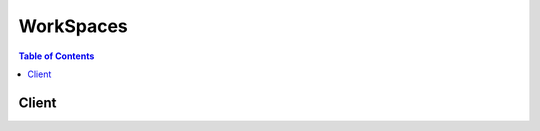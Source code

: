 

**********
WorkSpaces
**********

.. contents:: Table of Contents
   :depth: 2


======
Client
======



.. py:class:: WorkSpaces.Client

  A low-level client representing Amazon WorkSpaces::

    
    import boto3
    
    client = boto3.client('workspaces')

  
  These are the available methods:
  
  *   :py:meth:`can_paginate`

  
  *   :py:meth:`create_tags`

  
  *   :py:meth:`create_workspaces`

  
  *   :py:meth:`delete_tags`

  
  *   :py:meth:`describe_tags`

  
  *   :py:meth:`describe_workspace_bundles`

  
  *   :py:meth:`describe_workspace_directories`

  
  *   :py:meth:`describe_workspaces`

  
  *   :py:meth:`describe_workspaces_connection_status`

  
  *   :py:meth:`generate_presigned_url`

  
  *   :py:meth:`get_paginator`

  
  *   :py:meth:`get_waiter`

  
  *   :py:meth:`modify_workspace_properties`

  
  *   :py:meth:`reboot_workspaces`

  
  *   :py:meth:`rebuild_workspaces`

  
  *   :py:meth:`start_workspaces`

  
  *   :py:meth:`stop_workspaces`

  
  *   :py:meth:`terminate_workspaces`

  

  .. py:method:: can_paginate(operation_name)

        
    Check if an operation can be paginated.
    
    :type operation_name: string
    :param operation_name: The operation name.  This is the same name
        as the method name on the client.  For example, if the
        method name is ``create_foo``, and you'd normally invoke the
        operation as ``client.create_foo(**kwargs)``, if the
        ``create_foo`` operation can be paginated, you can use the
        call ``client.get_paginator("create_foo")``.
    
    :return: ``True`` if the operation can be paginated,
        ``False`` otherwise.


  .. py:method:: create_tags(**kwargs)

    

    Creates tags for a WorkSpace.

    

    **Request Syntax** 
    ::

      response = client.create_tags(
          ResourceId='string',
          Tags=[
              {
                  'Key': 'string',
                  'Value': 'string'
              },
          ]
      )
    :type ResourceId: string
    :param ResourceId: **[REQUIRED]** 

      The resource ID of the request.

      

    
    :type Tags: list
    :param Tags: **[REQUIRED]** 

      The tags of the request.

      

    
      - *(dict) --* 

        Describes the tag of the WorkSpace.

        

      
        - **Key** *(string) --* **[REQUIRED]** 

          The key of the tag.

          

        
        - **Value** *(string) --* 

          The value of the tag.

          

        
      
  
    
    :rtype: dict
    :returns: 
      
      **Response Syntax** 

      
      ::

        {}
        
      **Response Structure** 

      

      - *(dict) --* 

        The result of the  CreateTags operation.

        
    

  .. py:method:: create_workspaces(**kwargs)

    

    Creates one or more WorkSpaces.

     

    .. note::

       

      This operation is asynchronous and returns before the WorkSpaces are created.

       

    

    **Request Syntax** 
    ::

      response = client.create_workspaces(
          Workspaces=[
              {
                  'DirectoryId': 'string',
                  'UserName': 'string',
                  'BundleId': 'string',
                  'VolumeEncryptionKey': 'string',
                  'UserVolumeEncryptionEnabled': True|False,
                  'RootVolumeEncryptionEnabled': True|False,
                  'WorkspaceProperties': {
                      'RunningMode': 'AUTO_STOP'|'ALWAYS_ON',
                      'RunningModeAutoStopTimeoutInMinutes': 123
                  },
                  'Tags': [
                      {
                          'Key': 'string',
                          'Value': 'string'
                      },
                  ]
              },
          ]
      )
    :type Workspaces: list
    :param Workspaces: **[REQUIRED]** 

      An array of structures that specify the WorkSpaces to create.

      

    
      - *(dict) --* 

        Contains information about a WorkSpace creation request.

        

      
        - **DirectoryId** *(string) --* **[REQUIRED]** 

          The identifier of the AWS Directory Service directory to create the WorkSpace in. You can use the  DescribeWorkspaceDirectories operation to obtain a list of the directories that are available.

          

        
        - **UserName** *(string) --* **[REQUIRED]** 

          The username that the WorkSpace is assigned to. This username must exist in the AWS Directory Service directory specified by the ``DirectoryId`` member.

          

        
        - **BundleId** *(string) --* **[REQUIRED]** 

          The identifier of the bundle to create the WorkSpace from. You can use the  DescribeWorkspaceBundles operation to obtain a list of the bundles that are available.

          

        
        - **VolumeEncryptionKey** *(string) --* 

          The KMS key used to encrypt data stored on your WorkSpace.

          

        
        - **UserVolumeEncryptionEnabled** *(boolean) --* 

          Specifies whether the data stored on the user volume, or D: drive, is encrypted.

          

        
        - **RootVolumeEncryptionEnabled** *(boolean) --* 

          Specifies whether the data stored on the root volume, or C: drive, is encrypted.

          

        
        - **WorkspaceProperties** *(dict) --* 

          Describes the properties of a WorkSpace.

          

        
          - **RunningMode** *(string) --* 

            The running mode of the WorkSpace. AlwaysOn WorkSpaces are billed monthly. AutoStop WorkSpaces are billed by the hour and stopped when no longer being used in order to save on costs.

            

          
          - **RunningModeAutoStopTimeoutInMinutes** *(integer) --* 

            The time after a user logs off when WorkSpaces are automatically stopped. Configured in 60 minute intervals.

            

          
        
        - **Tags** *(list) --* 

          The tags of the WorkSpace request.

          

        
          - *(dict) --* 

            Describes the tag of the WorkSpace.

            

          
            - **Key** *(string) --* **[REQUIRED]** 

              The key of the tag.

              

            
            - **Value** *(string) --* 

              The value of the tag.

              

            
          
      
      
  
    
    :rtype: dict
    :returns: 
      
      **Response Syntax** 

      
      ::

        {
            'FailedRequests': [
                {
                    'WorkspaceRequest': {
                        'DirectoryId': 'string',
                        'UserName': 'string',
                        'BundleId': 'string',
                        'VolumeEncryptionKey': 'string',
                        'UserVolumeEncryptionEnabled': True|False,
                        'RootVolumeEncryptionEnabled': True|False,
                        'WorkspaceProperties': {
                            'RunningMode': 'AUTO_STOP'|'ALWAYS_ON',
                            'RunningModeAutoStopTimeoutInMinutes': 123
                        },
                        'Tags': [
                            {
                                'Key': 'string',
                                'Value': 'string'
                            },
                        ]
                    },
                    'ErrorCode': 'string',
                    'ErrorMessage': 'string'
                },
            ],
            'PendingRequests': [
                {
                    'WorkspaceId': 'string',
                    'DirectoryId': 'string',
                    'UserName': 'string',
                    'IpAddress': 'string',
                    'State': 'PENDING'|'AVAILABLE'|'IMPAIRED'|'UNHEALTHY'|'REBOOTING'|'STARTING'|'REBUILDING'|'MAINTENANCE'|'TERMINATING'|'TERMINATED'|'SUSPENDED'|'STOPPING'|'STOPPED'|'ERROR',
                    'BundleId': 'string',
                    'SubnetId': 'string',
                    'ErrorMessage': 'string',
                    'ErrorCode': 'string',
                    'ComputerName': 'string',
                    'VolumeEncryptionKey': 'string',
                    'UserVolumeEncryptionEnabled': True|False,
                    'RootVolumeEncryptionEnabled': True|False,
                    'WorkspaceProperties': {
                        'RunningMode': 'AUTO_STOP'|'ALWAYS_ON',
                        'RunningModeAutoStopTimeoutInMinutes': 123
                    }
                },
            ]
        }
      **Response Structure** 

      

      - *(dict) --* 

        Contains the result of the  CreateWorkspaces operation.

        
        

        - **FailedRequests** *(list) --* 

          An array of structures that represent the WorkSpaces that could not be created.

          
          

          - *(dict) --* 

            Contains information about a WorkSpace that could not be created.

            
            

            - **WorkspaceRequest** *(dict) --* 

              A  FailedCreateWorkspaceRequest$WorkspaceRequest object that contains the information about the WorkSpace that could not be created.

              
              

              - **DirectoryId** *(string) --* 

                The identifier of the AWS Directory Service directory to create the WorkSpace in. You can use the  DescribeWorkspaceDirectories operation to obtain a list of the directories that are available.

                
              

              - **UserName** *(string) --* 

                The username that the WorkSpace is assigned to. This username must exist in the AWS Directory Service directory specified by the ``DirectoryId`` member.

                
              

              - **BundleId** *(string) --* 

                The identifier of the bundle to create the WorkSpace from. You can use the  DescribeWorkspaceBundles operation to obtain a list of the bundles that are available.

                
              

              - **VolumeEncryptionKey** *(string) --* 

                The KMS key used to encrypt data stored on your WorkSpace.

                
              

              - **UserVolumeEncryptionEnabled** *(boolean) --* 

                Specifies whether the data stored on the user volume, or D: drive, is encrypted.

                
              

              - **RootVolumeEncryptionEnabled** *(boolean) --* 

                Specifies whether the data stored on the root volume, or C: drive, is encrypted.

                
              

              - **WorkspaceProperties** *(dict) --* 

                Describes the properties of a WorkSpace.

                
                

                - **RunningMode** *(string) --* 

                  The running mode of the WorkSpace. AlwaysOn WorkSpaces are billed monthly. AutoStop WorkSpaces are billed by the hour and stopped when no longer being used in order to save on costs.

                  
                

                - **RunningModeAutoStopTimeoutInMinutes** *(integer) --* 

                  The time after a user logs off when WorkSpaces are automatically stopped. Configured in 60 minute intervals.

                  
            
              

              - **Tags** *(list) --* 

                The tags of the WorkSpace request.

                
                

                - *(dict) --* 

                  Describes the tag of the WorkSpace.

                  
                  

                  - **Key** *(string) --* 

                    The key of the tag.

                    
                  

                  - **Value** *(string) --* 

                    The value of the tag.

                    
              
            
          
            

            - **ErrorCode** *(string) --* 

              The error code.

              
            

            - **ErrorMessage** *(string) --* 

              The textual error message.

              
        
      
        

        - **PendingRequests** *(list) --* 

          An array of structures that represent the WorkSpaces that were created.

           

          Because this operation is asynchronous, the identifier in ``WorkspaceId`` is not immediately available. If you immediately call  DescribeWorkspaces with this identifier, no information will be returned.

          
          

          - *(dict) --* 

            Contains information about a WorkSpace.

            
            

            - **WorkspaceId** *(string) --* 

              The identifier of the WorkSpace.

              
            

            - **DirectoryId** *(string) --* 

              The identifier of the AWS Directory Service directory that the WorkSpace belongs to.

              
            

            - **UserName** *(string) --* 

              The user that the WorkSpace is assigned to.

              
            

            - **IpAddress** *(string) --* 

              The IP address of the WorkSpace.

              
            

            - **State** *(string) --* 

              The operational state of the WorkSpace.

              
            

            - **BundleId** *(string) --* 

              The identifier of the bundle that the WorkSpace was created from.

              
            

            - **SubnetId** *(string) --* 

              The identifier of the subnet that the WorkSpace is in.

              
            

            - **ErrorMessage** *(string) --* 

              If the WorkSpace could not be created, this contains a textual error message that describes the failure.

              
            

            - **ErrorCode** *(string) --* 

              If the WorkSpace could not be created, this contains the error code.

              
            

            - **ComputerName** *(string) --* 

              The name of the WorkSpace as seen by the operating system.

              
            

            - **VolumeEncryptionKey** *(string) --* 

              The KMS key used to encrypt data stored on your WorkSpace.

              
            

            - **UserVolumeEncryptionEnabled** *(boolean) --* 

              Specifies whether the data stored on the user volume, or D: drive, is encrypted.

              
            

            - **RootVolumeEncryptionEnabled** *(boolean) --* 

              Specifies whether the data stored on the root volume, or C: drive, is encrypted.

              
            

            - **WorkspaceProperties** *(dict) --* 

              Describes the properties of a WorkSpace.

              
              

              - **RunningMode** *(string) --* 

                The running mode of the WorkSpace. AlwaysOn WorkSpaces are billed monthly. AutoStop WorkSpaces are billed by the hour and stopped when no longer being used in order to save on costs.

                
              

              - **RunningModeAutoStopTimeoutInMinutes** *(integer) --* 

                The time after a user logs off when WorkSpaces are automatically stopped. Configured in 60 minute intervals.

                
          
        
      
    

  .. py:method:: delete_tags(**kwargs)

    

    Deletes tags from a WorkSpace.

    

    **Request Syntax** 
    ::

      response = client.delete_tags(
          ResourceId='string',
          TagKeys=[
              'string',
          ]
      )
    :type ResourceId: string
    :param ResourceId: **[REQUIRED]** 

      The resource ID of the request.

      

    
    :type TagKeys: list
    :param TagKeys: **[REQUIRED]** 

      The tag keys of the request.

      

    
      - *(string) --* 

      
  
    
    :rtype: dict
    :returns: 
      
      **Response Syntax** 

      
      ::

        {}
        
      **Response Structure** 

      

      - *(dict) --* 

        The result of the  DeleteTags operation.

        
    

  .. py:method:: describe_tags(**kwargs)

    

    Describes tags for a WorkSpace.

    

    **Request Syntax** 
    ::

      response = client.describe_tags(
          ResourceId='string'
      )
    :type ResourceId: string
    :param ResourceId: **[REQUIRED]** 

      The resource ID of the request.

      

    
    
    :rtype: dict
    :returns: 
      
      **Response Syntax** 

      
      ::

        {
            'TagList': [
                {
                    'Key': 'string',
                    'Value': 'string'
                },
            ]
        }
      **Response Structure** 

      

      - *(dict) --* 

        The result of the  DescribeTags operation.

        
        

        - **TagList** *(list) --* 

          The list of tags.

          
          

          - *(dict) --* 

            Describes the tag of the WorkSpace.

            
            

            - **Key** *(string) --* 

              The key of the tag.

              
            

            - **Value** *(string) --* 

              The value of the tag.

              
        
      
    

  .. py:method:: describe_workspace_bundles(**kwargs)

    

    Obtains information about the WorkSpace bundles that are available to your account in the specified region.

     

    You can filter the results with either the ``BundleIds`` parameter, or the ``Owner`` parameter, but not both.

     

    This operation supports pagination with the use of the ``NextToken`` request and response parameters. If more results are available, the ``NextToken`` response member contains a token that you pass in the next call to this operation to retrieve the next set of items.

    

    **Request Syntax** 
    ::

      response = client.describe_workspace_bundles(
          BundleIds=[
              'string',
          ],
          Owner='string',
          NextToken='string'
      )
    :type BundleIds: list
    :param BundleIds: 

      An array of strings that contains the identifiers of the bundles to retrieve. This parameter cannot be combined with any other filter parameter.

      

    
      - *(string) --* 

      
  
    :type Owner: string
    :param Owner: 

      The owner of the bundles to retrieve. This parameter cannot be combined with any other filter parameter.

       

      This contains one of the following values:

       

       
      * null- Retrieves the bundles that belong to the account making the call. 
       
      * ``AMAZON`` - Retrieves the bundles that are provided by AWS. 
       

      

    
    :type NextToken: string
    :param NextToken: 

      The ``NextToken`` value from a previous call to this operation. Pass null if this is the first call.

      

    
    
    :rtype: dict
    :returns: 
      
      **Response Syntax** 

      
      ::

        {
            'Bundles': [
                {
                    'BundleId': 'string',
                    'Name': 'string',
                    'Owner': 'string',
                    'Description': 'string',
                    'UserStorage': {
                        'Capacity': 'string'
                    },
                    'ComputeType': {
                        'Name': 'VALUE'|'STANDARD'|'PERFORMANCE'
                    }
                },
            ],
            'NextToken': 'string'
        }
      **Response Structure** 

      

      - *(dict) --* 

        Contains the results of the  DescribeWorkspaceBundles operation.

        
        

        - **Bundles** *(list) --* 

          An array of structures that contain information about the bundles.

          
          

          - *(dict) --* 

            Contains information about a WorkSpace bundle.

            
            

            - **BundleId** *(string) --* 

              The bundle identifier.

              
            

            - **Name** *(string) --* 

              The name of the bundle.

              
            

            - **Owner** *(string) --* 

              The owner of the bundle. This contains the owner's account identifier, or ``AMAZON`` if the bundle is provided by AWS.

              
            

            - **Description** *(string) --* 

              The bundle description.

              
            

            - **UserStorage** *(dict) --* 

              A  UserStorage object that specifies the amount of user storage that the bundle contains.

              
              

              - **Capacity** *(string) --* 

                The amount of user storage for the bundle.

                
          
            

            - **ComputeType** *(dict) --* 

              A  ComputeType object that specifies the compute type for the bundle.

              
              

              - **Name** *(string) --* 

                The name of the compute type for the bundle.

                
          
        
      
        

        - **NextToken** *(string) --* 

          If not null, more results are available. Pass this value for the ``NextToken`` parameter in a subsequent call to this operation to retrieve the next set of items. This token is valid for one day and must be used within that time frame.

          
    

  .. py:method:: describe_workspace_directories(**kwargs)

    

    Retrieves information about the AWS Directory Service directories in the region that are registered with Amazon WorkSpaces and are available to your account.

     

    This operation supports pagination with the use of the ``NextToken`` request and response parameters. If more results are available, the ``NextToken`` response member contains a token that you pass in the next call to this operation to retrieve the next set of items.

    

    **Request Syntax** 
    ::

      response = client.describe_workspace_directories(
          DirectoryIds=[
              'string',
          ],
          NextToken='string'
      )
    :type DirectoryIds: list
    :param DirectoryIds: 

      An array of strings that contains the directory identifiers to retrieve information for. If this member is null, all directories are retrieved.

      

    
      - *(string) --* 

      
  
    :type NextToken: string
    :param NextToken: 

      The ``NextToken`` value from a previous call to this operation. Pass null if this is the first call.

      

    
    
    :rtype: dict
    :returns: 
      
      **Response Syntax** 

      
      ::

        {
            'Directories': [
                {
                    'DirectoryId': 'string',
                    'Alias': 'string',
                    'DirectoryName': 'string',
                    'RegistrationCode': 'string',
                    'SubnetIds': [
                        'string',
                    ],
                    'DnsIpAddresses': [
                        'string',
                    ],
                    'CustomerUserName': 'string',
                    'IamRoleId': 'string',
                    'DirectoryType': 'SIMPLE_AD'|'AD_CONNECTOR',
                    'WorkspaceSecurityGroupId': 'string',
                    'State': 'REGISTERING'|'REGISTERED'|'DEREGISTERING'|'DEREGISTERED'|'ERROR',
                    'WorkspaceCreationProperties': {
                        'EnableWorkDocs': True|False,
                        'EnableInternetAccess': True|False,
                        'DefaultOu': 'string',
                        'CustomSecurityGroupId': 'string',
                        'UserEnabledAsLocalAdministrator': True|False
                    }
                },
            ],
            'NextToken': 'string'
        }
      **Response Structure** 

      

      - *(dict) --* 

        Contains the results of the  DescribeWorkspaceDirectories operation.

        
        

        - **Directories** *(list) --* 

          An array of structures that contain information about the directories.

          
          

          - *(dict) --* 

            Contains information about an AWS Directory Service directory for use with Amazon WorkSpaces.

            
            

            - **DirectoryId** *(string) --* 

              The directory identifier.

              
            

            - **Alias** *(string) --* 

              The directory alias.

              
            

            - **DirectoryName** *(string) --* 

              The name of the directory.

              
            

            - **RegistrationCode** *(string) --* 

              The registration code for the directory. This is the code that users enter in their Amazon WorkSpaces client application to connect to the directory.

              
            

            - **SubnetIds** *(list) --* 

              An array of strings that contains the identifiers of the subnets used with the directory.

              
              

              - *(string) --* 
          
            

            - **DnsIpAddresses** *(list) --* 

              An array of strings that contains the IP addresses of the DNS servers for the directory.

              
              

              - *(string) --* 
          
            

            - **CustomerUserName** *(string) --* 

              The user name for the service account.

              
            

            - **IamRoleId** *(string) --* 

              The identifier of the IAM role. This is the role that allows Amazon WorkSpaces to make calls to other services, such as Amazon EC2, on your behalf.

              
            

            - **DirectoryType** *(string) --* 

              The directory type.

              
            

            - **WorkspaceSecurityGroupId** *(string) --* 

              The identifier of the security group that is assigned to new WorkSpaces.

              
            

            - **State** *(string) --* 

              The state of the directory's registration with Amazon WorkSpaces

              
            

            - **WorkspaceCreationProperties** *(dict) --* 

              A structure that specifies the default creation properties for all WorkSpaces in the directory.

              
              

              - **EnableWorkDocs** *(boolean) --* 

                Specifies if the directory is enabled for Amazon WorkDocs.

                
              

              - **EnableInternetAccess** *(boolean) --* 

                A public IP address will be attached to all WorkSpaces that are created or rebuilt.

                
              

              - **DefaultOu** *(string) --* 

                The organizational unit (OU) in the directory that the WorkSpace machine accounts are placed in.

                
              

              - **CustomSecurityGroupId** *(string) --* 

                The identifier of any custom security groups that are applied to the WorkSpaces when they are created.

                
              

              - **UserEnabledAsLocalAdministrator** *(boolean) --* 

                The WorkSpace user is an administrator on the WorkSpace.

                
          
        
      
        

        - **NextToken** *(string) --* 

          If not null, more results are available. Pass this value for the ``NextToken`` parameter in a subsequent call to this operation to retrieve the next set of items. This token is valid for one day and must be used within that time frame.

          
    

  .. py:method:: describe_workspaces(**kwargs)

    

    Obtains information about the specified WorkSpaces.

     

    Only one of the filter parameters, such as ``BundleId`` , ``DirectoryId`` , or ``WorkspaceIds`` , can be specified at a time.

     

    This operation supports pagination with the use of the ``NextToken`` request and response parameters. If more results are available, the ``NextToken`` response member contains a token that you pass in the next call to this operation to retrieve the next set of items.

    

    **Request Syntax** 
    ::

      response = client.describe_workspaces(
          WorkspaceIds=[
              'string',
          ],
          DirectoryId='string',
          UserName='string',
          BundleId='string',
          Limit=123,
          NextToken='string'
      )
    :type WorkspaceIds: list
    :param WorkspaceIds: 

      An array of strings that contain the identifiers of the WorkSpaces for which to retrieve information. This parameter cannot be combined with any other filter parameter.

       

      Because the  CreateWorkspaces operation is asynchronous, the identifier it returns is not immediately available. If you immediately call  DescribeWorkspaces with this identifier, no information is returned.

      

    
      - *(string) --* 

      
  
    :type DirectoryId: string
    :param DirectoryId: 

      Specifies the directory identifier to which to limit the WorkSpaces. Optionally, you can specify a specific directory user with the ``UserName`` parameter. This parameter cannot be combined with any other filter parameter.

      

    
    :type UserName: string
    :param UserName: 

      Used with the ``DirectoryId`` parameter to specify the directory user for whom to obtain the WorkSpace.

      

    
    :type BundleId: string
    :param BundleId: 

      The identifier of a bundle to obtain the WorkSpaces for. All WorkSpaces that are created from this bundle will be retrieved. This parameter cannot be combined with any other filter parameter.

      

    
    :type Limit: integer
    :param Limit: 

      The maximum number of items to return.

      

    
    :type NextToken: string
    :param NextToken: 

      The ``NextToken`` value from a previous call to this operation. Pass null if this is the first call.

      

    
    
    :rtype: dict
    :returns: 
      
      **Response Syntax** 

      
      ::

        {
            'Workspaces': [
                {
                    'WorkspaceId': 'string',
                    'DirectoryId': 'string',
                    'UserName': 'string',
                    'IpAddress': 'string',
                    'State': 'PENDING'|'AVAILABLE'|'IMPAIRED'|'UNHEALTHY'|'REBOOTING'|'STARTING'|'REBUILDING'|'MAINTENANCE'|'TERMINATING'|'TERMINATED'|'SUSPENDED'|'STOPPING'|'STOPPED'|'ERROR',
                    'BundleId': 'string',
                    'SubnetId': 'string',
                    'ErrorMessage': 'string',
                    'ErrorCode': 'string',
                    'ComputerName': 'string',
                    'VolumeEncryptionKey': 'string',
                    'UserVolumeEncryptionEnabled': True|False,
                    'RootVolumeEncryptionEnabled': True|False,
                    'WorkspaceProperties': {
                        'RunningMode': 'AUTO_STOP'|'ALWAYS_ON',
                        'RunningModeAutoStopTimeoutInMinutes': 123
                    }
                },
            ],
            'NextToken': 'string'
        }
      **Response Structure** 

      

      - *(dict) --* 

        Contains the results for the  DescribeWorkspaces operation.

        
        

        - **Workspaces** *(list) --* 

          An array of structures that contain the information about the WorkSpaces.

           

          Because the  CreateWorkspaces operation is asynchronous, some of this information may be incomplete for a newly-created WorkSpace.

          
          

          - *(dict) --* 

            Contains information about a WorkSpace.

            
            

            - **WorkspaceId** *(string) --* 

              The identifier of the WorkSpace.

              
            

            - **DirectoryId** *(string) --* 

              The identifier of the AWS Directory Service directory that the WorkSpace belongs to.

              
            

            - **UserName** *(string) --* 

              The user that the WorkSpace is assigned to.

              
            

            - **IpAddress** *(string) --* 

              The IP address of the WorkSpace.

              
            

            - **State** *(string) --* 

              The operational state of the WorkSpace.

              
            

            - **BundleId** *(string) --* 

              The identifier of the bundle that the WorkSpace was created from.

              
            

            - **SubnetId** *(string) --* 

              The identifier of the subnet that the WorkSpace is in.

              
            

            - **ErrorMessage** *(string) --* 

              If the WorkSpace could not be created, this contains a textual error message that describes the failure.

              
            

            - **ErrorCode** *(string) --* 

              If the WorkSpace could not be created, this contains the error code.

              
            

            - **ComputerName** *(string) --* 

              The name of the WorkSpace as seen by the operating system.

              
            

            - **VolumeEncryptionKey** *(string) --* 

              The KMS key used to encrypt data stored on your WorkSpace.

              
            

            - **UserVolumeEncryptionEnabled** *(boolean) --* 

              Specifies whether the data stored on the user volume, or D: drive, is encrypted.

              
            

            - **RootVolumeEncryptionEnabled** *(boolean) --* 

              Specifies whether the data stored on the root volume, or C: drive, is encrypted.

              
            

            - **WorkspaceProperties** *(dict) --* 

              Describes the properties of a WorkSpace.

              
              

              - **RunningMode** *(string) --* 

                The running mode of the WorkSpace. AlwaysOn WorkSpaces are billed monthly. AutoStop WorkSpaces are billed by the hour and stopped when no longer being used in order to save on costs.

                
              

              - **RunningModeAutoStopTimeoutInMinutes** *(integer) --* 

                The time after a user logs off when WorkSpaces are automatically stopped. Configured in 60 minute intervals.

                
          
        
      
        

        - **NextToken** *(string) --* 

          If not null, more results are available. Pass this value for the ``NextToken`` parameter in a subsequent call to this operation to retrieve the next set of items. This token is valid for one day and must be used within that time frame.

          
    

  .. py:method:: describe_workspaces_connection_status(**kwargs)

    

    Describes the connection status of a specified WorkSpace.

    

    **Request Syntax** 
    ::

      response = client.describe_workspaces_connection_status(
          WorkspaceIds=[
              'string',
          ],
          NextToken='string'
      )
    :type WorkspaceIds: list
    :param WorkspaceIds: 

      An array of strings that contain the identifiers of the WorkSpaces.

      

    
      - *(string) --* 

      
  
    :type NextToken: string
    :param NextToken: 

      The next token of the request.

      

    
    
    :rtype: dict
    :returns: 
      
      **Response Syntax** 

      
      ::

        {
            'WorkspacesConnectionStatus': [
                {
                    'WorkspaceId': 'string',
                    'ConnectionState': 'CONNECTED'|'DISCONNECTED'|'UNKNOWN',
                    'ConnectionStateCheckTimestamp': datetime(2015, 1, 1),
                    'LastKnownUserConnectionTimestamp': datetime(2015, 1, 1)
                },
            ],
            'NextToken': 'string'
        }
      **Response Structure** 

      

      - *(dict) --* 
        

        - **WorkspacesConnectionStatus** *(list) --* 

          The connection status of the WorkSpace.

          
          

          - *(dict) --* 

            Describes the connection status of a WorkSpace.

            
            

            - **WorkspaceId** *(string) --* 

              The ID of the WorkSpace.

              
            

            - **ConnectionState** *(string) --* 

              The connection state of the WorkSpace. Returns UNKOWN if the WorkSpace is in a Stopped state.

              
            

            - **ConnectionStateCheckTimestamp** *(datetime) --* 

              The timestamp of the connection state check.

              
            

            - **LastKnownUserConnectionTimestamp** *(datetime) --* 

              The timestamp of the last known user connection.

              
        
      
        

        - **NextToken** *(string) --* 

          The next token of the result.

          
    

  .. py:method:: generate_presigned_url(ClientMethod, Params=None, ExpiresIn=3600, HttpMethod=None)

        
    Generate a presigned url given a client, its method, and arguments
    
    :type ClientMethod: string
    :param ClientMethod: The client method to presign for
    
    :type Params: dict
    :param Params: The parameters normally passed to
        ``ClientMethod``.
    
    :type ExpiresIn: int
    :param ExpiresIn: The number of seconds the presigned url is valid
        for. By default it expires in an hour (3600 seconds)
    
    :type HttpMethod: string
    :param HttpMethod: The http method to use on the generated url. By
        default, the http method is whatever is used in the method's model.
    
    :returns: The presigned url


  .. py:method:: get_paginator(operation_name)

        
    Create a paginator for an operation.
    
    :type operation_name: string
    :param operation_name: The operation name.  This is the same name
        as the method name on the client.  For example, if the
        method name is ``create_foo``, and you'd normally invoke the
        operation as ``client.create_foo(**kwargs)``, if the
        ``create_foo`` operation can be paginated, you can use the
        call ``client.get_paginator("create_foo")``.
    
    :raise OperationNotPageableError: Raised if the operation is not
        pageable.  You can use the ``client.can_paginate`` method to
        check if an operation is pageable.
    
    :rtype: L{botocore.paginate.Paginator}
    :return: A paginator object.


  .. py:method:: get_waiter(waiter_name)

        


  .. py:method:: modify_workspace_properties(**kwargs)

    

    Modifies the WorkSpace properties, including the RunningMode and AutoStop time.

    

    **Request Syntax** 
    ::

      response = client.modify_workspace_properties(
          WorkspaceId='string',
          WorkspaceProperties={
              'RunningMode': 'AUTO_STOP'|'ALWAYS_ON',
              'RunningModeAutoStopTimeoutInMinutes': 123
          }
      )
    :type WorkspaceId: string
    :param WorkspaceId: **[REQUIRED]** 

      The ID of the WorkSpace.

      

    
    :type WorkspaceProperties: dict
    :param WorkspaceProperties: **[REQUIRED]** 

      The WorkSpace properties of the request.

      

    
      - **RunningMode** *(string) --* 

        The running mode of the WorkSpace. AlwaysOn WorkSpaces are billed monthly. AutoStop WorkSpaces are billed by the hour and stopped when no longer being used in order to save on costs.

        

      
      - **RunningModeAutoStopTimeoutInMinutes** *(integer) --* 

        The time after a user logs off when WorkSpaces are automatically stopped. Configured in 60 minute intervals.

        

      
    
    
    :rtype: dict
    :returns: 
      
      **Response Syntax** 

      
      ::

        {}
        
      **Response Structure** 

      

      - *(dict) --* 
    

  .. py:method:: reboot_workspaces(**kwargs)

    

    Reboots the specified WorkSpaces.

     

    To be able to reboot a WorkSpace, the WorkSpace must have a **State** of ``AVAILABLE`` , ``IMPAIRED`` , or ``INOPERABLE`` .

     

    .. note::

       

      This operation is asynchronous and returns before the WorkSpaces have rebooted.

       

    

    **Request Syntax** 
    ::

      response = client.reboot_workspaces(
          RebootWorkspaceRequests=[
              {
                  'WorkspaceId': 'string'
              },
          ]
      )
    :type RebootWorkspaceRequests: list
    :param RebootWorkspaceRequests: **[REQUIRED]** 

      An array of structures that specify the WorkSpaces to reboot.

      

    
      - *(dict) --* 

        Contains information used with the  RebootWorkspaces operation to reboot a WorkSpace.

        

      
        - **WorkspaceId** *(string) --* **[REQUIRED]** 

          The identifier of the WorkSpace to reboot.

          

        
      
  
    
    :rtype: dict
    :returns: 
      
      **Response Syntax** 

      
      ::

        {
            'FailedRequests': [
                {
                    'WorkspaceId': 'string',
                    'ErrorCode': 'string',
                    'ErrorMessage': 'string'
                },
            ]
        }
      **Response Structure** 

      

      - *(dict) --* 

        Contains the results of the  RebootWorkspaces operation.

        
        

        - **FailedRequests** *(list) --* 

          An array of structures representing any WorkSpaces that could not be rebooted.

          
          

          - *(dict) --* 

            Contains information about a WorkSpace that could not be rebooted ( RebootWorkspaces ), rebuilt ( RebuildWorkspaces ), terminated ( TerminateWorkspaces ), started ( StartWorkspaces ), or stopped ( StopWorkspaces ).

            
            

            - **WorkspaceId** *(string) --* 

              The identifier of the WorkSpace.

              
            

            - **ErrorCode** *(string) --* 

              The error code.

              
            

            - **ErrorMessage** *(string) --* 

              The textual error message.

              
        
      
    

  .. py:method:: rebuild_workspaces(**kwargs)

    

    Rebuilds the specified WorkSpaces.

     

    Rebuilding a WorkSpace is a potentially destructive action that can result in the loss of data. Rebuilding a WorkSpace causes the following to occur:

     

     
    * The system is restored to the image of the bundle that the WorkSpace is created from. Any applications that have been installed, or system settings that have been made since the WorkSpace was created will be lost. 
     
    * The data drive (D drive) is re-created from the last automatic snapshot taken of the data drive. The current contents of the data drive are overwritten. Automatic snapshots of the data drive are taken every 12 hours, so the snapshot can be as much as 12 hours old. 
     

     

    To be able to rebuild a WorkSpace, the WorkSpace must have a **State** of ``AVAILABLE`` or ``ERROR`` .

     

    .. note::

       

      This operation is asynchronous and returns before the WorkSpaces have been completely rebuilt.

       

    

    **Request Syntax** 
    ::

      response = client.rebuild_workspaces(
          RebuildWorkspaceRequests=[
              {
                  'WorkspaceId': 'string'
              },
          ]
      )
    :type RebuildWorkspaceRequests: list
    :param RebuildWorkspaceRequests: **[REQUIRED]** 

      An array of structures that specify the WorkSpaces to rebuild.

      

    
      - *(dict) --* 

        Contains information used with the  RebuildWorkspaces operation to rebuild a WorkSpace.

        

      
        - **WorkspaceId** *(string) --* **[REQUIRED]** 

          The identifier of the WorkSpace to rebuild.

          

        
      
  
    
    :rtype: dict
    :returns: 
      
      **Response Syntax** 

      
      ::

        {
            'FailedRequests': [
                {
                    'WorkspaceId': 'string',
                    'ErrorCode': 'string',
                    'ErrorMessage': 'string'
                },
            ]
        }
      **Response Structure** 

      

      - *(dict) --* 

        Contains the results of the  RebuildWorkspaces operation.

        
        

        - **FailedRequests** *(list) --* 

          An array of structures representing any WorkSpaces that could not be rebuilt.

          
          

          - *(dict) --* 

            Contains information about a WorkSpace that could not be rebooted ( RebootWorkspaces ), rebuilt ( RebuildWorkspaces ), terminated ( TerminateWorkspaces ), started ( StartWorkspaces ), or stopped ( StopWorkspaces ).

            
            

            - **WorkspaceId** *(string) --* 

              The identifier of the WorkSpace.

              
            

            - **ErrorCode** *(string) --* 

              The error code.

              
            

            - **ErrorMessage** *(string) --* 

              The textual error message.

              
        
      
    

  .. py:method:: start_workspaces(**kwargs)

    

    Starts the specified WorkSpaces. The API only works with WorkSpaces that have RunningMode configured as AutoStop and the State set to “STOPPED.”

    

    **Request Syntax** 
    ::

      response = client.start_workspaces(
          StartWorkspaceRequests=[
              {
                  'WorkspaceId': 'string'
              },
          ]
      )
    :type StartWorkspaceRequests: list
    :param StartWorkspaceRequests: **[REQUIRED]** 

      The requests.

      

    
      - *(dict) --* 

        Describes the start request.

        

      
        - **WorkspaceId** *(string) --* 

          The ID of the WorkSpace.

          

        
      
  
    
    :rtype: dict
    :returns: 
      
      **Response Syntax** 

      
      ::

        {
            'FailedRequests': [
                {
                    'WorkspaceId': 'string',
                    'ErrorCode': 'string',
                    'ErrorMessage': 'string'
                },
            ]
        }
      **Response Structure** 

      

      - *(dict) --* 
        

        - **FailedRequests** *(list) --* 

          The failed requests.

          
          

          - *(dict) --* 

            Contains information about a WorkSpace that could not be rebooted ( RebootWorkspaces ), rebuilt ( RebuildWorkspaces ), terminated ( TerminateWorkspaces ), started ( StartWorkspaces ), or stopped ( StopWorkspaces ).

            
            

            - **WorkspaceId** *(string) --* 

              The identifier of the WorkSpace.

              
            

            - **ErrorCode** *(string) --* 

              The error code.

              
            

            - **ErrorMessage** *(string) --* 

              The textual error message.

              
        
      
    

  .. py:method:: stop_workspaces(**kwargs)

    

    Stops the specified WorkSpaces. The API only works with WorkSpaces that have RunningMode configured as AutoStop and the State set to AVAILABLE, IMPAIRED, UNHEALTHY, or ERROR.

    

    **Request Syntax** 
    ::

      response = client.stop_workspaces(
          StopWorkspaceRequests=[
              {
                  'WorkspaceId': 'string'
              },
          ]
      )
    :type StopWorkspaceRequests: list
    :param StopWorkspaceRequests: **[REQUIRED]** 

      The requests.

      

    
      - *(dict) --* 

        Describes the stop request.

        

      
        - **WorkspaceId** *(string) --* 

          The ID of the WorkSpace.

          

        
      
  
    
    :rtype: dict
    :returns: 
      
      **Response Syntax** 

      
      ::

        {
            'FailedRequests': [
                {
                    'WorkspaceId': 'string',
                    'ErrorCode': 'string',
                    'ErrorMessage': 'string'
                },
            ]
        }
      **Response Structure** 

      

      - *(dict) --* 
        

        - **FailedRequests** *(list) --* 

          The failed requests.

          
          

          - *(dict) --* 

            Contains information about a WorkSpace that could not be rebooted ( RebootWorkspaces ), rebuilt ( RebuildWorkspaces ), terminated ( TerminateWorkspaces ), started ( StartWorkspaces ), or stopped ( StopWorkspaces ).

            
            

            - **WorkspaceId** *(string) --* 

              The identifier of the WorkSpace.

              
            

            - **ErrorCode** *(string) --* 

              The error code.

              
            

            - **ErrorMessage** *(string) --* 

              The textual error message.

              
        
      
    

  .. py:method:: terminate_workspaces(**kwargs)

    

    Terminates the specified WorkSpaces.

     

    Terminating a WorkSpace is a permanent action and cannot be undone. The user's data is not maintained and will be destroyed. If you need to archive any user data, contact Amazon Web Services before terminating the WorkSpace.

     

    You can terminate a WorkSpace that is in any state except ``SUSPENDED`` .

     

    .. note::

       

      This operation is asynchronous and returns before the WorkSpaces have been completely terminated.

       

    

    **Request Syntax** 
    ::

      response = client.terminate_workspaces(
          TerminateWorkspaceRequests=[
              {
                  'WorkspaceId': 'string'
              },
          ]
      )
    :type TerminateWorkspaceRequests: list
    :param TerminateWorkspaceRequests: **[REQUIRED]** 

      An array of structures that specify the WorkSpaces to terminate.

      

    
      - *(dict) --* 

        Contains information used with the  TerminateWorkspaces operation to terminate a WorkSpace.

        

      
        - **WorkspaceId** *(string) --* **[REQUIRED]** 

          The identifier of the WorkSpace to terminate.

          

        
      
  
    
    :rtype: dict
    :returns: 
      
      **Response Syntax** 

      
      ::

        {
            'FailedRequests': [
                {
                    'WorkspaceId': 'string',
                    'ErrorCode': 'string',
                    'ErrorMessage': 'string'
                },
            ]
        }
      **Response Structure** 

      

      - *(dict) --* 

        Contains the results of the  TerminateWorkspaces operation.

        
        

        - **FailedRequests** *(list) --* 

          An array of structures representing any WorkSpaces that could not be terminated.

          
          

          - *(dict) --* 

            Contains information about a WorkSpace that could not be rebooted ( RebootWorkspaces ), rebuilt ( RebuildWorkspaces ), terminated ( TerminateWorkspaces ), started ( StartWorkspaces ), or stopped ( StopWorkspaces ).

            
            

            - **WorkspaceId** *(string) --* 

              The identifier of the WorkSpace.

              
            

            - **ErrorCode** *(string) --* 

              The error code.

              
            

            - **ErrorMessage** *(string) --* 

              The textual error message.

              
        
      
    